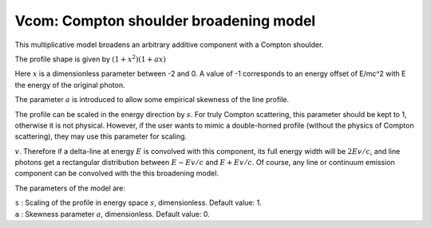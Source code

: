 Vcom: Compton shoulder broadening model
=======================================

This multiplicative model broadens an arbitrary additive component with
a Compton shoulder.

The profile shape is given by :math:`(1+x^2)(1+ax)`

Here :math:`x` is a dimensionless parameter between -2 and 0.
A value of -1 corresponds to an energy offset of E/mc^2 with E the energy
of the original photon.

The parameter :math:`a` is introduced to allow some empirical skewness of 
the line profile. 

The profile can be scaled in the energy direction by :math:`s`. For truly 
Compton scattering, this parameter should be kept to 1, otherwise it is
not physical. However, if the user wants to mimic a double-horned profile
(without the physics of Compton scattering), they may use this parameter
for scaling.


:math:`v`. Therefore if a delta-line at energy :math:`E` is convolved
with this component, its full energy width will be :math:`2Ev/c`, and
line photons get a rectangular distribution between :math:`E-Ev/c` and
:math:`E+Ev/c`. Of course, any line or continuum emission component can
be convolved with the this broadening model.

The parameters of the model are:

| ``s`` : Scaling of the profile in energy space :math:`s`, dimensionless. Default
  value: 1.

| ``a`` : Skewness parameter :math:`a`, dimensionless. Default
  value: 0.

